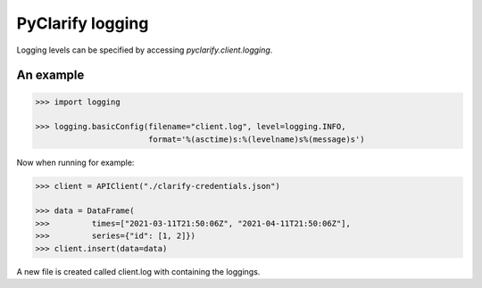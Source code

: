PyClarify logging
=================

Logging levels can be specified by accessing `pyclarify.client.logging`.

An example
^^^^^^^^^^

.. code-block:: python

    >>> import logging

    >>> logging.basicConfig(filename="client.log", level=logging.INFO,
                            format='%(asctime)s:%(levelname)s%(message)s')

Now when running for example:

.. code-block:: python

    >>> client = APIClient("./clarify-credentials.json")

    >>> data = DataFrame(
    >>>         times=["2021-03-11T21:50:06Z", "2021-04-11T21:50:06Z"],
    >>>         series={"id": [1, 2]})
    >>> client.insert(data=data)

A new file is created called client.log with containing the loggings. 
